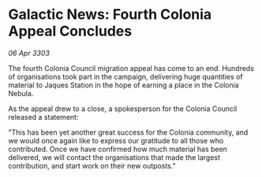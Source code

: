 * Galactic News: Fourth Colonia Appeal Concludes

/06 Apr 3303/

The fourth Colonia Council migration appeal has come to an end. Hundreds of organisations took part in the campaign, delivering huge quantities of material to Jaques Station in the hope of earning a place in the Colonia Nebula. 

As the appeal drew to a close, a spokesperson for the Colonia Council released a statement: 

"This has been yet another great success for the Colonia community, and we would once again like to express our gratitude to all those who contributed. Once we have confirmed how much material has been delivered, we will contact the organisations that made the largest contribution, and start work on their new outposts."